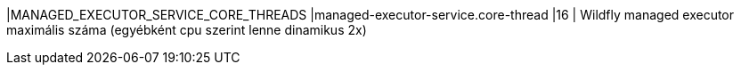 |MANAGED_EXECUTOR_SERVICE_CORE_THREADS |managed-executor-service.core-thread |16 | Wildfly managed executor maximális száma (egyébként cpu szerint lenne dinamikus 2x)
